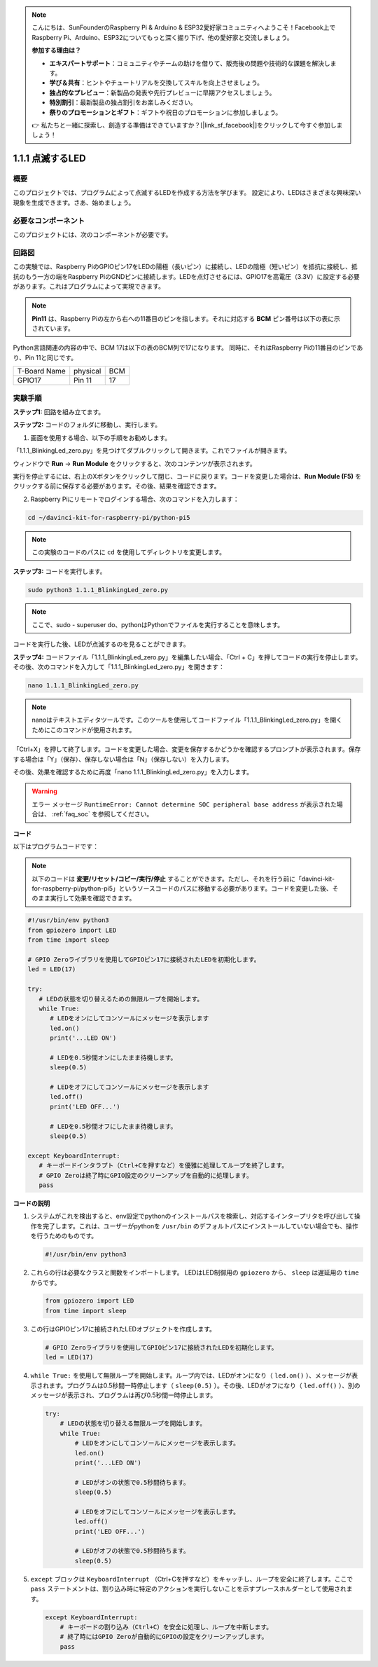 .. note::

    こんにちは、SunFounderのRaspberry Pi & Arduino & ESP32愛好家コミュニティへようこそ！Facebook上でRaspberry Pi、Arduino、ESP32についてもっと深く掘り下げ、他の愛好家と交流しましょう。

    **参加する理由は？**

    - **エキスパートサポート**：コミュニティやチームの助けを借りて、販売後の問題や技術的な課題を解決します。
    - **学び＆共有**：ヒントやチュートリアルを交換してスキルを向上させましょう。
    - **独占的なプレビュー**：新製品の発表や先行プレビューに早期アクセスしましょう。
    - **特別割引**：最新製品の独占割引をお楽しみください。
    - **祭りのプロモーションとギフト**：ギフトや祝日のプロモーションに参加しましょう。

    👉 私たちと一緒に探索し、創造する準備はできていますか？[|link_sf_facebook|]をクリックして今すぐ参加しましょう！

.. _1.1.1_py_pi5:

1.1.1 点滅するLED
=========================

概要
-----------------

このプロジェクトでは、プログラムによって点滅するLEDを作成する方法を学びます。
設定により、LEDはさまざまな興味深い現象を生成できます。さあ、始めましょう。

必要なコンポーネント
------------------------------

このプロジェクトには、次のコンポーネントが必要です。

.. image:: ../python_pi5/img/1.1.1_blinking_led_list.png
    :width: 800
    :align: center

.. raw:: html

   <br/>

回路図
---------------------

この実験では、Raspberry PiのGPIOピン17をLEDの陽極（長いピン）に接続し、LEDの陰極（短いピン）を抵抗に接続し、抵抗のもう一方の端をRaspberry PiのGNDピンに接続します。LEDを点灯させるには、GPIO17を高電圧（3.3V）に設定する必要があります。これはプログラムによって実現できます。

.. note::

    **Pin11** は、Raspberry Piの左から右への11番目のピンを指します。それに対応する **BCM** ピン番号は以下の表に示されています。

Python言語関連の内容の中で、BCM 17は以下の表のBCM列で17になります。
同時に、それはRaspberry Piの11番目のピンであり、Pin 11と同じです。

============ ======== ===
T-Board Name physical BCM
GPIO17       Pin 11   17
============ ======== ===

.. image:: ../python_pi5/img/1.1.1_blinking_led_schematic.png
    :width: 800
    :align: center

実験手順
-----------------------------

**ステップ1:** 回路を組み立てます。

.. image:: ../python_pi5/img/1.1.1_blinking_led_circuit.png
    :width: 800
    :align: center

**ステップ2:** コードのフォルダに移動し、実行します。

1. 画面を使用する場合、以下の手順をお勧めします。

「1.1.1_BlinkingLed_zero.py」を見つけてダブルクリックして開きます。これでファイルが開きます。

ウィンドウで **Run** -> **Run Module** をクリックすると、次のコンテンツが表示されます。

実行を停止するには、右上のXボタンをクリックして閉じ、コードに戻ります。コードを変更した場合は、**Run Module (F5)** をクリックする前に保存する必要があります。その後、結果を確認できます。

2. Raspberry Piにリモートでログインする場合、次のコマンドを入力します：

.. raw:: html

   <run></run>

.. code-block::

   cd ~/davinci-kit-for-raspberry-pi/python-pi5

.. note::
    この実験のコードのパスに ``cd`` を使用してディレクトリを変更します。

**ステップ3:** コードを実行します。

.. raw:: html

   <run></run>

.. code-block::

   sudo python3 1.1.1_BlinkingLed_zero.py

.. note::
    ここで、sudo - superuser do、pythonはPythonでファイルを実行することを意味します。

コードを実行した後、LEDが点滅するのを見ることができます。

**ステップ4:** コードファイル「1.1.1_BlinkingLed_zero.py」を編集したい場合、「Ctrl + C」を押してコードの実行を停止します。その後、次のコマンドを入力して「1.1.1_BlinkingLed_zero.py」を開きます：

.. raw:: html

   <run></run>

.. code-block::

   nano 1.1.1_BlinkingLed_zero.py

.. note::
    nanoはテキストエディタツールです。このツールを使用してコードファイル「1.1.1_BlinkingLed_zero.py」を開くためにこのコマンドが使用されます。

「Ctrl+X」を押して終了します。コードを変更した場合、変更を保存するかどうかを確認するプロンプトが表示されます。保存する場合は「Y」（保存）、保存しない場合は「N」（保存しない）を入力します。

その後、効果を確認するために再度「nano 1.1.1_BlinkingLed_zero.py」を入力します。


.. warning::

    エラー メッセージ ``RuntimeError: Cannot determine SOC peripheral base address`` が表示された場合は、 :ref:`faq_soc` を参照してください。

**コード**

以下はプログラムコードです：

.. note::

   以下のコードは **変更/リセット/コピー/実行/停止** することができます。ただし、それを行う前に「davinci-kit-for-raspberry-pi/python-pi5」というソースコードのパスに移動する必要があります。コードを変更した後、そのまま実行して効果を確認できます。

.. raw:: html

    <run></run>

.. code-block:: python

   #!/usr/bin/env python3
   from gpiozero import LED
   from time import sleep

   # GPIO Zeroライブラリを使用してGPIOピン17に接続されたLEDを初期化します。
   led = LED(17)

   try:
      # LEDの状態を切り替えるための無限ループを開始します。
      while True:
         # LEDをオンにしてコンソールにメッセージを表示します
         led.on()
         print('...LED ON')

         # LEDを0.5秒間オンにしたまま待機します。
         sleep(0.5)

         # LEDをオフにしてコンソールにメッセージを表示します
         led.off()
         print('LED OFF...')

         # LEDを0.5秒間オフにしたまま待機します。
         sleep(0.5)

   except KeyboardInterrupt:
      # キーボードインタラプト（Ctrl+Cを押すなど）を優雅に処理してループを終了します。
      # GPIO Zeroは終了時にGPIO設定のクリーンアップを自動的に処理します。
      pass


**コードの説明**

#. システムがこれを検出すると、env設定でpythonのインストールパスを検索し、対応するインタープリタを呼び出して操作を完了します。これは、ユーザーがpythonを ``/usr/bin`` のデフォルトパスにインストールしていない場合でも、操作を行うためのものです。

   .. code-block:: python

       #!/usr/bin/env python3

#. これらの行は必要なクラスと関数をインポートします。 LEDはLED制御用の ``gpiozero`` から、 ``sleep`` は遅延用の ``time`` からです。

   .. code-block:: python

       from gpiozero import LED
       from time import sleep

#. この行はGPIOピン17に接続されたLEDオブジェクトを作成します。

   .. code-block:: python

       # GPIO Zeroライブラリを使用してGPIOピン17に接続されたLEDを初期化します。
       led = LED(17)

#. ``while True:`` を使用して無限ループを開始します。ループ内では、LEDがオンになり（ ``led.on()`` ）、メッセージが表示されます。プログラムは0.5秒間一時停止します（ ``sleep(0.5)`` ）。その後、LEDがオフになり（ ``led.off()`` ）、別のメッセージが表示され、プログラムは再び0.5秒間一時停止します。

   .. code-block:: python

       try:
           # LEDの状態を切り替える無限ループを開始します。
           while True:
               # LEDをオンにしてコンソールにメッセージを表示します。
               led.on()
               print('...LED ON')

               # LEDがオンの状態で0.5秒間待ちます。
               sleep(0.5)

               # LEDをオフにしてコンソールにメッセージを表示します。
               led.off()
               print('LED OFF...')

               # LEDがオフの状態で0.5秒間待ちます。
               sleep(0.5)

#. ``except`` ブロックは ``KeyboardInterrupt`` （Ctrl+Cを押すなど）をキャッチし、ループを安全に終了します。ここで ``pass`` ステートメントは、割り込み時に特定のアクションを実行しないことを示すプレースホルダーとして使用されます。

   .. code-block:: python

       except KeyboardInterrupt:
           # キーボードの割り込み（Ctrl+C）を安全に処理し、ループを中断します。
           # 終了時にはGPIO Zeroが自動的にGPIOの設定をクリーンアップします。
           pass